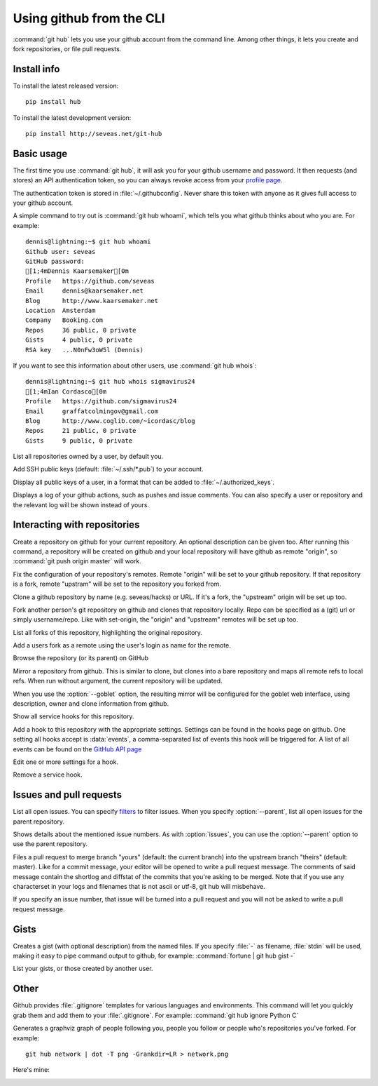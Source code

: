 Using github from the CLI
=========================

:command:`git hub` lets you use your github account from the command line.
Among other things, it lets you create and fork repositories, or file pull
requests.

Install info
------------
To install the latest released version::

    pip install hub

To install the latest development version::

    pip install http://seveas.net/git-hub

Basic usage
-----------
The first time you use :command:`git hub`, it will ask you for your github
username and password. It then requests (and stores) an API authentication
token, so you can always revoke access from your `profile page`_.

The authentication token is stored in :file:`~/.githubconfig`. Never share this
token with anyone as it gives full access to your github account.

.. describe:: git hub whoami

A simple command to try out is :command:`git hub whoami`, which tells you what
github thinks about who you are. For example::

  dennis@lightning:~$ git hub whoami
  Github user: seveas
  GitHub password:
  [1;4mDennis Kaarsemaker[0m
  Profile   https://github.com/seveas
  Email     dennis@kaarsemaker.net
  Blog      http://www.kaarsemaker.net
  Location  Amsterdam
  Company   Booking.com
  Repos     36 public, 0 private
  Gists     4 public, 0 private
  RSA key   ...N0nFw3oW5l (Dennis)

.. describe:: git hub whois

If you want to see this information about other users, use :command:`git hub whois`::

  dennis@lightning:~$ git hub whois sigmavirus24
  [1;4mIan Cordasco[0m
  Profile   https://github.com/sigmavirus24
  Email     graffatcolmingov@gmail.com
  Blog      http://www.coglib.com/~icordasc/blog
  Repos     21 public, 0 private
  Gists     9 public, 0 private

.. describe:: git hub repos [<user>...]

List all repositories owned by a user, by default you.

.. describe:: git hub add-public-keys [<key>...]

Add SSH public keys (default: :file:`~/.ssh/*.pub`) to your account.

.. describe:: git hub public-keys <user>

Display all public keys of a user, in a format that can be added to
:file:`~/.authorized_keys`.

.. describe:: git hub log [<what>]

Displays a log of your github actions, such as pushes and issue comments. You
can also specify a user or repository and the relevant log will be shown
instead of yours.

.. _`profile page`: https://github.com/settings/applications

Interacting with repositories
-----------------------------

.. describe:: git hub create [-d <description>]

Create a repository on github for your current repository. An optional
description can be given too. After running this command, a repository will be
created on github and your local repository will have github as remote
"origin", so :command:`git push origin master` will work.

.. describe:: git hub set-origin

Fix the configuration of your repository's remotes. Remote "origin" will be set
to your github repository. If that repository is a fork, remote "upstram" will
be set to the repository you forked from.

.. describe:: git hub clone <repo>

Clone a github repository by name (e.g. seveas/hacks) or URL. If it's a fork,
the "upstream" origin will be set up too.

.. describe:: git hub fork <repo>

Fork another person's git repository on github and clones that repository
locally. Repo can be specified as a (git) url or simply username/repo. Like
with set-origin, the "origin" and "upstream" remotes will be set up too.

.. describe:: git hub forks

List all forks of this repository, highlighting the original repository.

.. describe:: git hub add-remote [<user>]

Add a users fork as a remote using the user's login as name for the remote.

.. describe:: git hub browse [--parent]

Browse the repository (or its parent) on GitHub

.. describe:: git hub mirror [--goblet] [<repo>]

Mirror a repository from github. This is similar to clone, but clones into a
bare repository and maps all remote refs to local refs. When run without
argument, the current repository will be updated.

When you use the :option:`--goblet` option, the resulting mirror will be
configured for the goblet web interface, using description, owner and clone
information from github.

.. describe:: git hub hooks

Show all service hooks for this repository.

.. describe:: git hub add-hook <name> [<setting>...]

Add a hook to this repository with the appropriate settings. Settings can be
found in the hooks page on github. One setting all hooks accept is
:data:`events`, a comma-separated list of events this hook will be triggered
for. A list of all events can be found on the `GitHub API page`_

.. describe:: git hub edit-hook <name> [<setting>...]

Edit one or more settings for a hook.

.. describe:: git-hub remove-hook <name>

Remove a service hook.

.. _`GitHub API page`: http://developer.github.com/v3/repos/hooks/

Issues and pull requests
------------------------

.. describe:: git hub issues [--parent] [<filter>...]

List all open issues. You can specify `filters`_ to filter issues. When you
specify :option:`--parent`, list all open issues for the parent repository.

.. describe:: git hub issue [--parent] <issue>...

Shows details about the mentioned issue numbers. As with :option:`issues`, you
can use the :option:`--parent` option to use the parent repository.

.. describe:: git hub pull-request [--issue <issue>] <yours:theirs>

Files a pull request to merge branch "yours" (default: the current branch) into
the upstream branch "theirs" (default: master). Like for a commit message, your
editor will be opened to write a pull request message. The comments of said
message contain the shortlog and diffstat of the commits that you're asking to
be merged. Note that if you use any characterset in your logs and filenames
that is not ascii or utf-8, git hub will misbehave.

If you specify an issue number, that issue will be turned into a pull request
and you will not be asked to write a pull request message.

.. _`filters`: http://github3py.readthedocs.org/en/latest/repos.html#github3.repos.Repository.list_issues

Gists
-----

.. describe:: git hub gist [-d <description>] <file>...

Creates a gist (with optional description) from the named files. If you specify
:file:`-` as filename, :file:`stdin` will be used, making it easy to pipe
command output to github, for example: :command:`fortune | git hub gist -`

.. describe:: git hub gists [<user>]

List your gists, or those created by another user.

Other
-----
.. describe:: git hub ignore [<lang>...]

Github provides :file:`.gitignore` templates for various languages and
environments. This command will let you quickly grab them and add them to your
:file:`.gitignore`. For example: :command:`git hub ignore Python C`

.. describe:: git hub network

Generates a graphviz graph of people following you, people you follow or people
who's repositories you've forked. For example::

  git hub network | dot -T png -Grankdir=LR > network.png

Here's mine:

.. image:: _static/network.png
